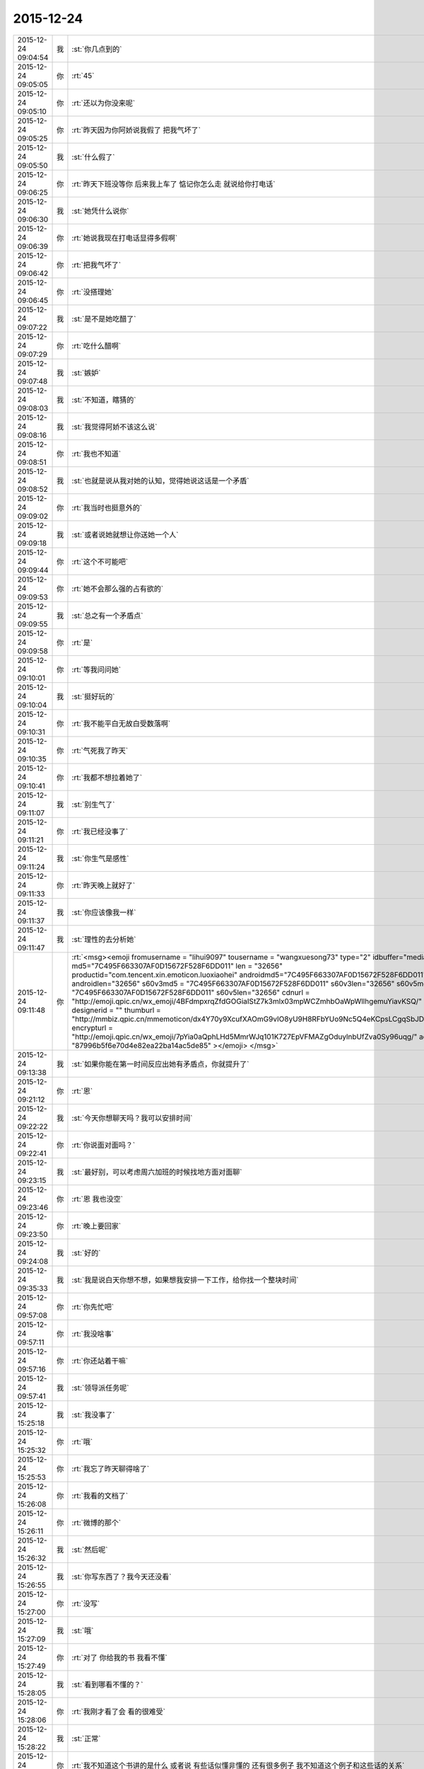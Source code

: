 2015-12-24
-------------

.. csv-table::
   :widths: 25, 1, 60

   2015-12-24 09:04:54,我,:st:`你几点到的`
   2015-12-24 09:05:05,你,:rt:`45`
   2015-12-24 09:05:10,你,:rt:`还以为你没来呢`
   2015-12-24 09:05:25,你,:rt:`昨天因为你阿娇说我假了 把我气坏了`
   2015-12-24 09:05:50,我,:st:`什么假了`
   2015-12-24 09:06:25,你,:rt:`昨天下班没等你 后来我上车了 惦记你怎么走 就说给你打电话`
   2015-12-24 09:06:30,我,:st:`她凭什么说你`
   2015-12-24 09:06:39,你,:rt:`她说我现在打电话显得多假啊`
   2015-12-24 09:06:42,你,:rt:`把我气坏了`
   2015-12-24 09:06:45,你,:rt:`没搭理她`
   2015-12-24 09:07:22,我,:st:`是不是她吃醋了`
   2015-12-24 09:07:29,你,:rt:`吃什么醋啊`
   2015-12-24 09:07:48,我,:st:`嫉妒`
   2015-12-24 09:08:03,我,:st:`不知道，瞎猜的`
   2015-12-24 09:08:16,我,:st:`我觉得阿娇不该这么说`
   2015-12-24 09:08:51,你,:rt:`我也不知道`
   2015-12-24 09:08:52,我,:st:`也就是说从我对她的认知，觉得她说这话是一个矛盾`
   2015-12-24 09:09:02,你,:rt:`我当时也挺意外的`
   2015-12-24 09:09:18,我,:st:`或者说她就想让你送她一个人`
   2015-12-24 09:09:44,你,:rt:`这个不可能吧`
   2015-12-24 09:09:53,你,:rt:`她不会那么强的占有欲的`
   2015-12-24 09:09:55,我,:st:`总之有一个矛盾点`
   2015-12-24 09:09:58,你,:rt:`是`
   2015-12-24 09:10:01,你,:rt:`等我问问她`
   2015-12-24 09:10:04,我,:st:`挺好玩的`
   2015-12-24 09:10:31,你,:rt:`我不能平白无故白受数落啊`
   2015-12-24 09:10:35,你,:rt:`气死我了昨天`
   2015-12-24 09:10:41,你,:rt:`我都不想拉着她了`
   2015-12-24 09:11:07,我,:st:`别生气了`
   2015-12-24 09:11:21,你,:rt:`我已经没事了`
   2015-12-24 09:11:24,我,:st:`你生气是感性`
   2015-12-24 09:11:33,你,:rt:`昨天晚上就好了`
   2015-12-24 09:11:37,我,:st:`你应该像我一样`
   2015-12-24 09:11:47,我,:st:`理性的去分析她`
   2015-12-24 09:11:48,你,:rt:`<msg><emoji fromusername = "lihui9097" tousername = "wangxuesong73" type="2" idbuffer="media:0_0" md5="7C495F663307AF0D15672F528F6DD011" len = "32656" productid="com.tencent.xin.emoticon.luoxiaohei" androidmd5="7C495F663307AF0D15672F528F6DD011" androidlen="32656" s60v3md5 = "7C495F663307AF0D15672F528F6DD011" s60v3len="32656" s60v5md5 = "7C495F663307AF0D15672F528F6DD011" s60v5len="32656" cdnurl = "http://emoji.qpic.cn/wx_emoji/4BFdmpxrqZfdGOGiaIStZ7k3mlx03mpWCZmhbOaWpWllhgemuYiavKSQ/" designerid = "" thumburl = "http://mmbiz.qpic.cn/mmemoticon/dx4Y70y9XcufXAOmG9vIO8yU9H8RFbYUo9Nc5Q4eKCpsLCgqSbJDIw/0" encrypturl = "http://emoji.qpic.cn/wx_emoji/7pYia0aQphLHd5MmrWJq101K727EpVFMAZgOduylnbUfZva0Sy96uqg/" aeskey= "87996b5f6e70d4e82ea22ba14ac5de85" ></emoji> </msg>`
   2015-12-24 09:13:38,我,:st:`如果你能在第一时间反应出她有矛盾点，你就提升了`
   2015-12-24 09:21:12,你,:rt:`恩`
   2015-12-24 09:22:22,我,:st:`今天你想聊天吗？我可以安排时间`
   2015-12-24 09:22:41,你,:rt:`你说面对面吗？`
   2015-12-24 09:23:15,我,:st:`最好别，可以考虑周六加班的时候找地方面对面聊`
   2015-12-24 09:23:46,你,:rt:`恩 我也没空`
   2015-12-24 09:23:50,你,:rt:`晚上要回家`
   2015-12-24 09:24:08,我,:st:`好的`
   2015-12-24 09:35:33,我,:st:`我是说白天你想不想，如果想我安排一下工作，给你找一个整块时间`
   2015-12-24 09:57:08,你,:rt:`你先忙吧`
   2015-12-24 09:57:11,你,:rt:`我没啥事`
   2015-12-24 09:57:16,你,:rt:`你还站着干嘛`
   2015-12-24 09:57:41,我,:st:`领导派任务呢`
   2015-12-24 15:25:18,我,:st:`我没事了`
   2015-12-24 15:25:32,你,:rt:`哦`
   2015-12-24 15:25:53,你,:rt:`我忘了昨天聊得啥了`
   2015-12-24 15:26:08,你,:rt:`我看的文档了`
   2015-12-24 15:26:11,你,:rt:`微博的那个`
   2015-12-24 15:26:32,我,:st:`然后呢`
   2015-12-24 15:26:55,我,:st:`你写东西了？我今天还没看`
   2015-12-24 15:27:00,你,:rt:`没写`
   2015-12-24 15:27:09,我,:st:`哦`
   2015-12-24 15:27:49,你,:rt:`对了 你给我的书 我看不懂`
   2015-12-24 15:28:05,我,:st:`看到哪看不懂的？`
   2015-12-24 15:28:06,你,:rt:`我刚才看了会 看的很难受`
   2015-12-24 15:28:22,我,:st:`正常`
   2015-12-24 15:28:58,你,:rt:`我不知道这个书讲的是什么 或者说 有些话似懂非懂的 还有很多例子 我不知道这个例子和这些话的关系`
   2015-12-24 15:29:07,你,:rt:`可能我的认知水平太低了`
   2015-12-24 15:29:08,我,:st:`这个对你的认知来说是有点高，很多东西都非常抽象，有点像马原`
   2015-12-24 15:29:16,你,:rt:`是`
   2015-12-24 15:29:21,我,:st:`你就先看吧`
   2015-12-24 15:29:33,你,:rt:`我先看看吧`
   2015-12-24 15:29:35,我,:st:`我以前也是一样`
   2015-12-24 15:29:42,你,:rt:`跟编写有效用例一样`
   2015-12-24 15:29:48,我,:st:`就先看，脑子有个印象`
   2015-12-24 15:29:58,你,:rt:`那本书我现在还有看不懂的地方呢 不过大部分都看懂了`
   2015-12-24 15:30:01,我,:st:`等某一天明白了再回来看`
   2015-12-24 15:30:06,你,:rt:`是`
   2015-12-24 15:30:13,你,:rt:`大部分时候是这样的`
   2015-12-24 15:30:19,你,:rt:`先有印象`
   2015-12-24 15:30:41,你,:rt:`今天心情不太好`
   2015-12-24 15:30:45,我,:st:`怎么了？`
   2015-12-24 15:30:54,我,:st:`不会又是因为我吧？`
   2015-12-24 15:31:00,你,:rt:`不是啊`
   2015-12-24 15:31:03,你,:rt:`为啥因为你`
   2015-12-24 15:31:07,你,:rt:`你又没惹我`
   2015-12-24 15:31:36,我,:st:`不是我惹你，是我昨天给你打电话了，怕你对象又看你手机`
   2015-12-24 15:31:38,你,:rt:`我周报写点啥啊`
   2015-12-24 15:31:49,你,:rt:`没事啊 我俩没事了`
   2015-12-24 15:32:05,我,:st:`就写根据意见改需求`
   2015-12-24 15:32:13,我,:st:`就说我给你提了好多意见`
   2015-12-24 15:32:14,你,:rt:`好`
   2015-12-24 15:32:19,你,:rt:`晕`
   2015-12-24 15:32:20,你,:rt:`好`
   2015-12-24 15:32:47,你,:rt:`你累吗？`
   2015-12-24 15:33:08,我,:st:`还行吧，就是给刘甲解释起来太费劲了`
   2015-12-24 15:33:24,你,:rt:`恩 刚想问你 刘甲被你说明白了吗？`
   2015-12-24 15:33:47,我,:st:`好一点`
   2015-12-24 15:34:06,你,:rt:`你说他现在跟我当初像吗？`
   2015-12-24 15:34:23,你,:rt:`就是你说我一直纠结细节的那会`
   2015-12-24 15:34:34,我,:st:`还不太一样`
   2015-12-24 15:34:47,你,:rt:`哪不一样`
   2015-12-24 15:34:49,你,:rt:`说说呗`
   2015-12-24 15:34:54,我,:st:`他的主要问题是他已经形成一种习惯了，而且认为自己的是对的`
   2015-12-24 15:35:15,我,:st:`你当时还没有形成习惯`
   2015-12-24 15:35:34,我,:st:`所以我说你的时候，你一般会很快接受`
   2015-12-24 15:35:54,我,:st:`刘甲不是，他的第一反应是解释自己的行为没错`
   2015-12-24 15:35:59,你,:rt:`那他现在说start stop的时候 跟我一直抓细节那会不一样吗？`
   2015-12-24 15:36:11,我,:st:`这个一样`
   2015-12-24 15:36:26,我,:st:`费劲不在这`
   2015-12-24 15:36:28,你,:rt:`你当时说我一直在意细节 我当时不知道你为啥说这句话`
   2015-12-24 15:36:40,你,:rt:`也不知道在意细节是怎么回事`
   2015-12-24 15:37:01,你,:rt:`其实我觉得是一样的`
   2015-12-24 15:37:07,你,:rt:`他为什么觉得自己对呢`
   2015-12-24 15:37:30,我,:st:`就是因为他以前是这么做的，而且做成功了`
   2015-12-24 15:37:43,我,:st:`就是习惯嘛`
   2015-12-24 15:37:54,你,:rt:`他其实没有错啊 只是在意的点不对 而他一直强调的是自己没有错 他所谓的错 是他说start stop 很重要这个点`
   2015-12-24 15:38:10,我,:st:`所以费劲呀`
   2015-12-24 15:38:17,你,:rt:`可能吧`
   2015-12-24 15:38:23,我,:st:`我让他关注的点他不关心`
   2015-12-24 15:38:29,你,:rt:`那为什么转变会这么难呢`
   2015-12-24 15:38:34,我,:st:`他关注的我不关心`
   2015-12-24 15:38:47,我,:st:`你昨天不也在文档里面写了吗`
   2015-12-24 15:39:02,你,:rt:`哦 是一回事`
   2015-12-24 15:39:03,你,:rt:`啊`
   2015-12-24 15:39:09,我,:st:`对`
   2015-12-24 15:39:22,你,:rt:`哦`
   2015-12-24 15:39:23,我,:st:`从高层抽象来说是一回事`
   2015-12-24 15:39:42,我,:st:`只是具体的东西不同而已`
   2015-12-24 15:39:43,你,:rt:`恩 其实就是`
   2015-12-24 15:39:45,你,:rt:`对`
   2015-12-24 15:39:48,我,:st:`简单说就是习惯`
   2015-12-24 15:40:01,我,:st:`你们已经习惯这样了`
   2015-12-24 15:40:10,你,:rt:`是`
   2015-12-24 15:40:14,你,:rt:`我明白了`
   2015-12-24 15:40:15,我,:st:`甚至把习惯当成真理`
   2015-12-24 15:41:33,你,:rt:`那你现在是按照对的方式形式吗？`
   2015-12-24 15:41:41,我,:st:`对他和对你是一样的，就是反反复复的讲，然后必须极有耐心的等待你们的改变`
   2015-12-24 15:41:55,你,:rt:`这件事在男人身上体现的不明显`
   2015-12-24 15:42:04,你,:rt:`哦`
   2015-12-24 15:42:18,我,:st:`你还算比较配合的，刘甲其实从心理上是反抗的`
   2015-12-24 15:42:51,你,:rt:`旭明最开始是吗？`
   2015-12-24 15:43:05,我,:st:`刚开始也是一样`
   2015-12-24 15:43:42,我,:st:`不过可能是因为被我训的，后来很快就听话了，我说什么就是什么，要怎么做就怎么做`
   2015-12-24 15:44:01,我,:st:`所以后来旭明成长的就比较快`
   2015-12-24 15:44:07,我,:st:`刘甲比较傲`
   2015-12-24 15:44:14,你,:rt:`你觉得他真的体会到你的思想了吗`
   2015-12-24 15:44:29,我,:st:`现在他体会到了`
   2015-12-24 15:44:42,我,:st:`比如这次写文档，他就可以教刘甲写`
   2015-12-24 15:44:47,你,:rt:`还是就是在某个点上 总是听话 按照你说的做 你不说的时候就不会`
   2015-12-24 15:44:51,你,:rt:`恩 是`
   2015-12-24 15:44:54,我,:st:`现在问题的管理他做的也比较好`
   2015-12-24 15:44:59,你,:rt:`是`
   2015-12-24 15:45:02,你,:rt:`那就对了`
   2015-12-24 15:45:30,你,:rt:`我觉得刘甲就是你说的那样 不是他这个人的问题 就是他习惯了`
   2015-12-24 15:45:35,我,:st:`现在刘甲其实还有一种反抗心理`
   2015-12-24 15:45:47,我,:st:`对`
   2015-12-24 15:45:53,你,:rt:`这恰好说明 你是真想带他`
   2015-12-24 15:45:59,我,:st:`是呀`
   2015-12-24 15:46:05,你,:rt:`从你昨天晚上说的话 我就听出来了`
   2015-12-24 15:46:10,我,:st:`我不想带就不会这么说了`
   2015-12-24 15:46:19,你,:rt:`是`
   2015-12-24 15:46:25,你,:rt:`可能他体会不到`
   2015-12-24 15:46:26,我,:st:`我直接告诉他该怎么干，不准质疑`
   2015-12-24 15:46:38,我,:st:`他体会得到，就是转变慢`
   2015-12-24 15:46:49,你,:rt:`而且 你昨天注意到了吗 他会一直想自己的东西错在哪`
   2015-12-24 15:46:53,你,:rt:`不听你说的话`
   2015-12-24 15:46:57,我,:st:`你不知道他刚来的时候`
   2015-12-24 15:47:02,你,:rt:`跟我当时差不多`
   2015-12-24 15:47:11,你,:rt:`我看着他 觉得特别好玩`
   2015-12-24 15:47:13,我,:st:`我给他安排过一个任务`
   2015-12-24 15:47:35,你,:rt:`恩`
   2015-12-24 15:47:45,你,:rt:`不过你千万别放弃他啊`
   2015-12-24 15:47:46,我,:st:`结果他按照他自己的想法干，不是按照我当初要求的`
   2015-12-24 15:48:11,我,:st:`我就说了他两句，他就反驳我，说他自己没错`
   2015-12-24 15:48:53,我,:st:`我一下就火了，就和那天发火一下，我当时就说了，刘甲这活你别干了，你也别在我这个组里了`
   2015-12-24 15:49:04,你,:rt:`啊？？？？？`
   2015-12-24 15:49:06,你,:rt:`真的啊`
   2015-12-24 15:49:13,我,:st:`当时还是洪越和稀泥`
   2015-12-24 15:49:18,我,:st:`对呀`
   2015-12-24 15:49:25,你,:rt:`什么时候得事啊`
   2015-12-24 15:49:27,我,:st:`你可以问问尹志军他们`
   2015-12-24 15:49:28,你,:rt:`我都不知道`
   2015-12-24 15:49:31,你,:rt:`我不问`
   2015-12-24 15:49:33,你,:rt:`不想问`
   2015-12-24 15:49:41,我,:st:`你面试之前一个月的事情`
   2015-12-24 15:50:05,你,:rt:`我觉得你可以从先训练他写文档`
   2015-12-24 15:50:16,你,:rt:`让他体会下汇报是怎么回事`
   2015-12-24 15:50:29,你,:rt:`就是站在领导的角度想问题`
   2015-12-24 15:50:44,你,:rt:`当然 你肯定有自己的方式`
   2015-12-24 15:50:47,我,:st:`我暂时不想了`
   2015-12-24 15:50:53,你,:rt:`我就是不想让你放弃他`
   2015-12-24 15:50:57,我,:st:`这个要求其实比做设计更难`
   2015-12-24 15:50:59,你,:rt:`因为我觉得甲哥很好`
   2015-12-24 15:51:05,我,:st:`我暂时还不会`
   2015-12-24 15:51:22,你,:rt:`这个要求是不是很过分啊`
   2015-12-24 15:51:39,我,:st:`不过以后我时间越来越少，不真不敢保证`
   2015-12-24 15:51:45,你,:rt:`甲哥以前在他们单位 就很优秀 可能他一直就是按照自己的方式干活`
   2015-12-24 15:51:54,我,:st:`我得保证高优先级的`
   2015-12-24 15:51:57,你,:rt:`那就看他自己的造化了`
   2015-12-24 15:51:58,你,:rt:`是`
   2015-12-24 15:52:00,我,:st:`是`
   2015-12-24 15:52:19,你,:rt:`有时间就拨拨他吧`
   2015-12-24 15:52:28,你,:rt:`看着你俩我好难过`
   2015-12-24 15:52:52,我,:st:`啊，为啥`
   2015-12-24 15:52:58,你,:rt:`我看着你为了他费死心了 他不理解`
   2015-12-24 15:53:08,你,:rt:`他还觉得自己挺委屈`
   2015-12-24 15:53:40,我,:st:`对呀`
   2015-12-24 15:53:52,我,:st:`其实你有时候也一样不理解我`
   2015-12-24 15:53:55,你,:rt:`你知道 你昨天给我们讲的时候 估计他一直想 我觉得我做的很好啊 我想了这么多东西 你想的跟我想的差不多 还一直说我`
   2015-12-24 15:54:06,你,:rt:`比如 什么时候啊`
   2015-12-24 15:54:09,我,:st:`对`
   2015-12-24 15:54:16,我,:st:`那天在你家`
   2015-12-24 15:55:15,你,:rt:`那天你跟我说的话 我都记着呢`
   2015-12-24 15:55:46,你,:rt:`不过你当时的做法 我觉得对于我这个认知程度来说 跟你矫正我任职资格PPT 是一样的`
   2015-12-24 15:55:51,我,:st:`是，只是你到现在也没有完全理解我`
   2015-12-24 15:55:55,你,:rt:`超过我接受的范围了`
   2015-12-24 15:56:02,你,:rt:`是`
   2015-12-24 15:56:08,我,:st:`所以现在我也不着急，就是等`
   2015-12-24 15:56:11,你,:rt:`其实我心里一直有个问题`
   2015-12-24 15:56:15,你,:rt:`你只能等`
   2015-12-24 15:56:26,我,:st:`什么问题？能告诉我吗？`
   2015-12-24 15:57:01,你,:rt:`这个问题若隐若现的 我有的时候 会提出来 有的时候就提不出来`
   2015-12-24 15:57:06,你,:rt:`但是我知道`
   2015-12-24 15:57:27,我,:st:`什么方面的？涉及到什么东西？`
   2015-12-24 15:58:28,你,:rt:`咱们还是类比来说`
   2015-12-24 15:58:45,我,:st:`好`
   2015-12-24 15:59:00,你,:rt:`比如刘甲现在不会转变思维 站在领导的角度想问题 所以跟你汇报工作经常答非所问`
   2015-12-24 15:59:29,你,:rt:`那我也是 我自己转变不过来 觉得出轨这件事遗传`
   2015-12-24 15:59:47,我,:st:`嗯`
   2015-12-24 16:00:23,你,:rt:`然后 你一直跟他说 要站在领导的角度想问题 这样才能有什么什么好处 比如节省领导的时间  降低沟通成本啥的`
   2015-12-24 16:00:49,你,:rt:`刘甲心理会怎么想呢、`
   2015-12-24 16:01:07,我,:st:`你说呢`
   2015-12-24 16:01:13,你,:rt:`他想 怎么是站在领导的角度想问题啊  他真的没体会过 就一直琢磨`
   2015-12-24 16:01:22,你,:rt:`怎样才能站在领导的角度想问题`
   2015-12-24 16:01:58,你,:rt:`到我这 我就想 你一直跟我说 这个不遗传 科学的 社会的`
   2015-12-24 16:02:31,你,:rt:`我也知道了 这个不遗传 就跟甲哥知道要站在领导角度想问题一样 他知道应该是这样 我也知道应该是这样`
   2015-12-24 16:02:51,我,:st:`嗯`
   2015-12-24 16:03:07,你,:rt:`但是  我俩的共同点是：一 不知道那是什么样 二 不知道怎么做才是那个样`
   2015-12-24 16:03:49,你,:rt:`或者说 不应该是问别人怎么做 应该自己悟出来`
   2015-12-24 16:04:01,你,:rt:`那之所以没有悟出来的原因是什么`
   2015-12-24 16:04:07,我,:st:`你说的没错`
   2015-12-24 16:04:15,你,:rt:`这个我跟甲哥可能不同`
   2015-12-24 16:04:21,我,:st:`其实还有一个点`
   2015-12-24 16:04:40,你,:rt:`他是自己不想悟 拒绝悟 我不是`
   2015-12-24 16:04:42,我,:st:`是该怎么去悟`
   2015-12-24 16:05:04,你,:rt:`这个悟的过程 是自己的 应该是教不出来的`
   2015-12-24 16:05:38,你,:rt:`你知道 编写有效用例有句话 说你的用例不是我的用例 跟你的道不是我的道好像啊 是不是`
   2015-12-24 16:06:24,你,:rt:`而且 这个东西（所谓的道吧）越简单 是可以教的`
   2015-12-24 16:06:38,你,:rt:`可是到了思维的层面 我觉得是教不了的`
   2015-12-24 16:06:58,我,:st:`是`
   2015-12-24 16:07:43,你,:rt:`就像 我做需求思维的变化 其实也是自己悟道的过程 你的指导大部分时间都被我屏蔽了 我现在回想的时候 为什么会恍然 是因为你当时把聊天记录留下来了`
   2015-12-24 16:08:10,你,:rt:`如果我们把昨天讲课也录下来 我想甲哥明白的那会 回看的话 表现跟我是一样的`
   2015-12-24 16:09:01,我,:st:`你说的没错`
   2015-12-24 16:09:09,我,:st:`但是你忽视了一点`
   2015-12-24 16:09:14,你,:rt:`或者 你的认知比我高 你想想 我该怎么做 怎么悟道 我现在在这点上很苦恼 有点焦虑`
   2015-12-24 16:09:41,我,:st:`就是需求这个过程中你一直是在实践`
   2015-12-24 16:10:28,我,:st:`你是在实践之后才悟出来的`
   2015-12-24 16:10:35,你,:rt:`是`
   2015-12-24 16:11:06,我,:st:`所以想悟道，实践和思考缺一不可`
   2015-12-24 16:11:27,你,:rt:`是`
   2015-12-24 16:11:45,你,:rt:`可能我还是害怕`
   2015-12-24 16:12:45,我,:st:`是`
   2015-12-24 16:12:50,我,:st:`所以不着急`
   2015-12-24 16:13:00,你,:rt:`这个好难啊`
   2015-12-24 16:13:05,你,:rt:`你是怎么做到的`
   2015-12-24 16:14:10,我,:st:`自己模拟`
   2015-12-24 16:14:32,你,:rt:`怎么模拟 模拟一个那样的世界？`
   2015-12-24 16:14:42,我,:st:`是`
   2015-12-24 16:14:50,我,:st:`就是自己想`
   2015-12-24 16:14:58,你,:rt:`是不是挺好玩的`
   2015-12-24 16:15:03,我,:st:`不是`
   2015-12-24 16:16:55,你,:rt:`对了 我想以后请你喝次酒啊  我欠你的 有机会一定补上`
   2015-12-24 16:17:08,我,:st:`好的`
   2015-12-24 16:17:25,你,:rt:`有很多道都是顿悟的`
   2015-12-24 16:17:31,我,:st:`我爱人的电话，稍等`
   2015-12-24 16:20:42,我,:st:`道肯定是顿悟的`
   2015-12-24 16:21:03,我,:st:`但是在这之前还是需要实践的`
   2015-12-24 16:21:27,你,:rt:`是`
   2015-12-24 16:22:04,我,:st:`其实实践就是积累经验，就是量`
   2015-12-24 16:22:12,你,:rt:`恩`
   2015-12-24 16:22:15,我,:st:`悟道就是质变`
   2015-12-24 16:22:20,你,:rt:`是`
   2015-12-24 16:22:46,我,:st:`你以前的想法是当量够了质变就自然发生了`
   2015-12-24 16:22:55,我,:st:`我告诉你这个想法不一定对`
   2015-12-24 16:23:11,我,:st:`其实如果方法对了，量不一定需要很多`
   2015-12-24 16:23:23,我,:st:`你最近对需求的理解其实就是这样`
   2015-12-24 16:23:24,你,:rt:`恩`
   2015-12-24 16:23:31,你,:rt:`这个是`
   2015-12-24 16:23:41,你,:rt:`这个我信`
   2015-12-24 16:23:45,我,:st:`你对需求的理解已经赶上好几年工作经验了`
   2015-12-24 16:24:10,你,:rt:`而且 你以前说的 带我的两种方法 很明显是按照第二种做的 而且我觉得咱们做到了`
   2015-12-24 16:24:13,你,:rt:`是不是`
   2015-12-24 16:24:25,我,:st:`是`
   2015-12-24 16:24:36,我,:st:`那么你现在之所以做不到是因为需求对你来说是安全的，其他不是`
   2015-12-24 16:24:52,你,:rt:`是`
   2015-12-24 16:24:55,我,:st:`所以我提出来一个安全屋的想法也是基于这个考虑的`
   2015-12-24 16:25:00,你,:rt:`而且 这个尤其不是`
   2015-12-24 16:25:27,我,:st:`如果你能感到安全，你就可以用心实践，那么应该很快就可以悟道`
   2015-12-24 16:26:04,我,:st:`其实在需求中也存在不安全的情况`
   2015-12-24 16:26:21,你,:rt:`等会`
   2015-12-24 16:43:48,你,:rt:`范树磊老是叫我去他们屋`
   2015-12-24 16:43:51,你,:rt:`我不想去`
   2015-12-24 16:44:20,我,:st:`去他那干什么`
   2015-12-24 16:45:07,你,:rt:`他就说我这不是写二组的需求的嘛 非得要我去他们屋 工位搬过去`
   2015-12-24 16:45:26,我,:st:`才不是呢，你是需求组的`
   2015-12-24 16:45:30,我,:st:`怎么可能呢`
   2015-12-24 16:45:41,我,:st:`他应该是逗你的，你让他找领导`
   2015-12-24 16:46:10,你,:rt:`他刚才说杨总去他们屋 他们屋等腾出一个位置来 非得让我过去`
   2015-12-24 16:46:22,你,:rt:`当然他是征求我的意见`
   2015-12-24 16:46:29,你,:rt:`杨总不会真把我安排过去吧`
   2015-12-24 16:46:31,我,:st:`那个是给新员工的`
   2015-12-24 16:46:42,我,:st:`才不会呢，那需求组怎么办`
   2015-12-24 16:46:50,我,:st:`要去也是整组去`
   2015-12-24 16:46:58,你,:rt:`我不知道啊 好吧`
   2015-12-24 16:47:03,我,:st:`他也得考虑洪越的想法`
   2015-12-24 16:47:13,你,:rt:`是`
   2015-12-24 16:47:24,你,:rt:`我不去`
   2015-12-24 16:47:49,你,:rt:`我要是去了 就看不见你了`
   2015-12-24 16:48:17,我,:st:`对呀，再说你也得写我们组的`
   2015-12-24 16:48:26,你,:rt:`是啊`
   2015-12-24 16:48:30,我,:st:`你们的分工不是按照组来的`
   2015-12-24 16:48:36,你,:rt:`他跟我说过好多次了`
   2015-12-24 16:49:04,我,:st:`下次这么说你就让他来找我，反正现在还是我负责你`
   2015-12-24 16:49:21,你,:rt:`他就是说说`
   2015-12-24 16:49:25,你,:rt:`没事的`
   2015-12-24 16:49:27,你,:rt:`我不想去`
   2015-12-24 16:49:46,你,:rt:`他脑袋挺大 脑子挺小的 别理他`
   2015-12-24 16:49:54,我,:st:`好的，刚才的话题还没说完呢`
   2015-12-24 16:50:02,我,:st:`我接着说`
   2015-12-24 16:50:11,你,:rt:`恩 好`
   2015-12-24 16:51:12,我,:st:`你和洪越关系不好的时候，其实就是你心理上缺乏安全感，后来你开始忽略洪越的时候，就是你心理上已经对洪越有优势，就是不怕他了，有安全感了。`
   2015-12-24 16:51:29,我,:st:`其实在这个过程中我不自觉的执行了安全屋的原则，就是尽可能不让洪越和你直接接触，把你和他进行隔离，你做的东西我都先过一遍，保证不出大错。`
   2015-12-24 16:51:40,你,:rt:`是`
   2015-12-24 16:51:42,你,:rt:`对`
   2015-12-24 16:51:44,我,:st:`在你的能力有了提高以后，我才逐渐的让你去自己去锻炼，去直接面对他们，我只是在后面护着你，到现在你基本上已经可以独立了。`
   2015-12-24 16:51:55,你,:rt:`是`
   2015-12-24 16:52:01,你,:rt:`是一样的`
   2015-12-24 16:52:04,你,:rt:`是这样的`
   2015-12-24 16:52:08,我,:st:`对`
   2015-12-24 16:52:21,我,:st:`方法应该是通用的`
   2015-12-24 16:52:37,你,:rt:`对`
   2015-12-24 16:52:42,我,:st:`或者说方法论是普适的`
   2015-12-24 16:52:51,你,:rt:`至少那时候 我知道你在 所以不会很害怕`
   2015-12-24 16:53:10,我,:st:`现在你明白我和你说的这些东西都不是信口开河`
   2015-12-24 16:53:21,我,:st:`其实大部分都是深思熟虑过的`
   2015-12-24 16:53:50,你,:rt:`当然`
   2015-12-24 16:53:55,你,:rt:`这个我信`
   2015-12-24 16:54:38,你,:rt:`我很信啊`
   2015-12-24 16:55:38,我,:st:`是，我知道`
   2015-12-24 16:56:01,你,:rt:`我还是过不了自己心里那关`
   2015-12-24 16:56:18,我,:st:`没事，不着急，慢慢来`
   2015-12-24 16:56:23,我,:st:`说点别的`
   2015-12-24 16:56:28,你,:rt:`好`
   2015-12-24 16:56:42,我,:st:`你看我昨天因为你在，我把设计过程讲的非常细，总共大概用了3个多小时`
   2015-12-24 16:56:55,你,:rt:`是`
   2015-12-24 16:57:03,你,:rt:`然后呢`
   2015-12-24 16:57:08,我,:st:`如果这3个小时拆成3个1小时你就不一定能明白了`
   2015-12-24 16:57:25,我,:st:`或者说要回去自己再消化吸收`
   2015-12-24 16:57:54,我,:st:`那天你让我教你设计，我说没问题，就是需要整块时间，就是这个原因`
   2015-12-24 16:58:02,你,:rt:`哦`
   2015-12-24 16:58:07,你,:rt:`是`
   2015-12-24 16:58:30,我,:st:`还有就是我写文档的原因也差不多`
   2015-12-24 16:58:48,我,:st:`就是像聊天这种碎片化的交流，效率比较低`
   2015-12-24 16:58:49,你,:rt:`你接着写吧，我喜欢看`
   2015-12-24 16:58:54,你,:rt:`是`
   2015-12-24 16:59:03,我,:st:`好，我肯定会写的`
   2015-12-24 16:59:08,你,:rt:`现在好很多了，以前才低呢`
   2015-12-24 16:59:17,我,:st:`我还有一个请求呢`
   2015-12-24 16:59:21,你,:rt:`也不知道什么促使你坚持下去的`
   2015-12-24 16:59:27,你,:rt:`说吧`
   2015-12-24 16:59:45,我,:st:`等我把那个文档写完，你帮我整理一下，形成一个比较正式的文档`
   2015-12-24 16:59:53,你,:rt:`好，没问题`
   2015-12-24 17:00:07,你,:rt:`我帮你弄`
   2015-12-24 17:00:08,我,:st:`我坚持的原因就是你呀`
   2015-12-24 17:00:12,你,:rt:`哈哈`
   2015-12-24 17:00:18,你,:rt:`就喜欢听你这么说`
   2015-12-24 17:00:28,我,:st:`肯定是这样的`
   2015-12-24 17:00:37,我,:st:`要不前几天为什么没有心情写了`
   2015-12-24 17:00:57,你,:rt:`没事，我那天记得下午才告诉你的吗？`
   2015-12-24 17:01:07,我,:st:`是`
   2015-12-24 17:01:11,你,:rt:`其实我最开始不想告诉你的，后来没憋住`
   2015-12-24 17:01:47,我,:st:`以后这些事情你最好还是告诉我`
   2015-12-24 17:02:12,我,:st:`因为这些可以作为我做出判断的依据`
   2015-12-24 17:02:17,你,:rt:`我觉得没啥事就没告诉你`
   2015-12-24 17:02:23,你,:rt:`恩，没事`
   2015-12-24 17:02:37,我,:st:`其实我可以从这里面看出很多信息`
   2015-12-24 17:10:59,你,:rt:`恩，好的`
   2015-12-24 17:11:37,你,:rt:`跟你聊会天，心情好多了`
   2015-12-24 17:12:18,我,:st:`今天为什么心情不好`
   2015-12-24 17:12:45,你,:rt:`不知道，可能因为太无聊了`
   2015-12-24 17:13:19,我,:st:`以后别这样了`
   2015-12-24 17:13:28,我,:st:`无聊就找我`
   2015-12-24 17:13:51,我,:st:`你这样弄的心情不好`
   2015-12-24 17:14:16,我,:st:`真不值`
   2015-12-24 17:15:02,你,:rt:`心情本来就不值钱`
   2015-12-24 17:16:06,我,:st:`才不是呢`
   2015-12-24 17:16:17,我,:st:`心情最重要`
   2015-12-24 17:16:27,我,:st:`快乐最重要`
   2015-12-24 17:16:45,你,:rt:`<msg><emoji fromusername = "lihui9097" tousername = "wangxuesong73" type="2" idbuffer="media:0_0" md5="7dff17756c4fa6f6f9fadf54cb30f029" len = "13234" productid="com.tencent.xin.emoticon.luoxiaohei" androidmd5="7dff17756c4fa6f6f9fadf54cb30f029" androidlen="13234" s60v3md5 = "7dff17756c4fa6f6f9fadf54cb30f029" s60v3len="13234" s60v5md5 = "7dff17756c4fa6f6f9fadf54cb30f029" s60v5len="13234" cdnurl = "http://emoji.qpic.cn/wx_emoji/X08fEoHMVKMo2JU36GFHmcqgFicjyzpiariayk27k2OtMgRNGKyZqh3mQ/" designerid = "" thumburl = "http://mmbiz.qpic.cn/mmemoticon/dx4Y70y9XcufXAOmG9vIOyaAH3sde3hAwNHWboPENO3CeCBvPX2yXQ/0" encrypturl = "" aeskey= "" ></emoji> <gameext type="0" content="0" ></gameext></msg>`
   2015-12-24 17:17:30,我,:st:`<msg><emoji md5="61456a41cbe949b037bde7ea6e4ba937" type="2" len = "72697" cdnurl="(null)" productid="com.tencent.xin.emoticon.luoxiaohei"></emoji><gameext type="0" content="0" ></gameext></msg>`
   2015-12-24 17:18:42,你,:rt:`我是不是笑的声音很大`
   2015-12-24 17:19:05,我,:st:`还行`
   2015-12-24 17:19:24,你,:rt:`哈哈`
   2015-12-24 17:19:34,你,:rt:`平安夜快乐啊`
   2015-12-24 17:20:05,我,:st:`<msg><emoji md5="e1de517b2650c8c4a4fee35423a97b68" type="2" len = "123222" cdnurl="(null)" productid="com.tencent.xin.emoticon.luoxiaohei"></emoji><gameext type="0" content="0" ></gameext></msg>`
   2015-12-24 17:40:04,我,:st:`想起一件事情，你平时不把电源带回家吗？`
   2015-12-24 17:43:43,你,:rt:`不拿`
   2015-12-24 17:44:03,你,:rt:`我在家也不开`
   2015-12-24 17:44:11,我,:st:`好`
   2015-12-24 17:44:42,我,:st:`你最好把电源线接上`
   2015-12-24 17:45:12,你,:rt:`我不开电脑`
   2015-12-24 17:46:11,我,:st:`不是，是你的电源插插座的那头，你现在是把电源直接插在插座上，还应该有一根线，三相插头的`
   2015-12-24 17:46:42,你,:rt:`不知道啊`
   2015-12-24 17:46:48,你,:rt:`还有什么线`
   2015-12-24 17:47:09,我,:st:`你看见我的电源了吗？`
   2015-12-24 17:47:21,你,:rt:`没有，我看看去`
   2015-12-24 17:50:24,你,:rt:`我的没有`
   2015-12-24 17:50:54,你,:rt:`我的是港版的，好像那根线的头用不了`
   2015-12-24 17:50:57,我,:st:`哦，你是不是港版`
   2015-12-24 17:51:02,我,:st:`对了`
   2015-12-24 17:51:15,你,:rt:`是`
   2015-12-24 17:51:31,你,:rt:`我把那根线扔我姐那了`
   2015-12-24 17:51:36,你,:rt:`反正也永不了`
   2015-12-24 17:51:39,我,:st:`是`
   2015-12-24 17:51:41,你,:rt:`用`
   2015-12-24 18:17:00,我,:st:`你几点走`
   2015-12-24 18:17:54,你,:rt:`半点`
   2015-12-24 18:18:05,我,:st:`晚上有活动吗`
   2015-12-24 18:18:23,你,:rt:`没有`
   2015-12-24 18:18:45,你,:rt:`看纪晓岚`
   2015-12-24 18:18:48,我,:st:`哦`
   2015-12-24 18:19:04,你,:rt:`也可能有哈`
   2015-12-24 18:19:06,我,:st:`也不出去吃饭`
   2015-12-24 18:19:15,你,:rt:`可能不出去了，`
   2015-12-24 18:19:32,你,:rt:`今天我婆婆走了，`
   2015-12-24 18:19:42,你,:rt:`过二人世界，`
   2015-12-24 18:19:44,我,:st:`哦`
   2015-12-24 18:19:45,你,:rt:`哈哈`
   2015-12-24 18:19:52,我,:st:`挺好呀`
   2015-12-24 18:20:06,我,:st:`搞个烛光晚餐`
   2015-12-24 18:20:12,你,:rt:`她在也还好，有人做饭`
   2015-12-24 18:20:19,我,:st:`回家等着惊喜吧`
   2015-12-24 18:20:20,你,:rt:`我俩估计吃冷饭`
   2015-12-24 18:20:25,你,:rt:`没有惊喜`
   2015-12-24 18:20:31,我,:st:`不一定吧`
   2015-12-24 18:20:49,我,:st:`有 肯定现在也不告诉你`
   2015-12-24 18:21:25,你,:rt:`<?xml version="1.0"?>
<msg>
	<img aeskey="111c05282a83449fa0d0ce6109c44b9d" encryver="1" cdnthumbaeskey="111c05282a83449fa0d0ce6109c44b9d" cdnthumburl="3046020100043f303d020100020491db2f9002030f44370204fc240d6f0204567bc725041b77616e67787565736f6e6737333434335f313435303935323438340201000201000400" cdnthumblength="3810" cdnthumbheight="120" cdnthumbwidth="90" cdnmidheight="0" cdnmidwidth="0" cdnhdheight="0" cdnhdwidth="0" cdnmidimgurl="3046020100043f303d020100020491db2f9002030f44370204fc240d6f0204567bc725041b77616e67787565736f6e6737333434335f313435303935323438340201000201000400" length="78652" md5="38935f36ba7a5dd59324920f2b480643" />
</msg>`
   2015-12-24 18:21:33,你,:rt:`我生日的照片`
   2015-12-24 18:21:51,你,:rt:`唉，同事太多，朋友圈不敢发`
   2015-12-24 18:22:04,你,:rt:`是不是很美好`
   2015-12-24 18:22:11,我,:st:`是`
   2015-12-24 18:22:13,我,:st:`非常好`
   2015-12-24 18:22:34,你,:rt:`你是不是想你老婆了`
   2015-12-24 18:23:00,我,:st:`是呗，最近太忙，上周也没回去`
   2015-12-24 18:23:06,你,:rt:`恩`
   2015-12-24 18:23:27,你,:rt:`那你这周回家吗`
   2015-12-24 18:24:23,我,:st:`不回了，下周元旦`
   2015-12-24 18:24:28,你,:rt:`是`
   2015-12-24 18:24:31,你,:rt:`好吧`
   2015-12-24 18:24:45,我,:st:`这周加班，正好能和你一起`
   2015-12-24 18:25:26,你,:rt:`恩`
   2015-12-24 18:25:32,你,:rt:`<?xml version="1.0"?>
<msg>
	<img aeskey="cce2842c43194e388a68c6bab6ab9140" encryver="1" cdnthumbaeskey="cce2842c43194e388a68c6bab6ab9140" cdnthumburl="3046020100043f303d020100020491db2f9002030f44370204fc240d6f0204567bc81b041b77616e67787565736f6e6737333435385f313435303935323733300201000201000400" cdnthumblength="3673" cdnthumbheight="120" cdnthumbwidth="90" cdnmidheight="0" cdnmidwidth="0" cdnhdheight="0" cdnhdwidth="0" cdnmidimgurl="3046020100043f303d020100020491db2f9002030f44370204fc240d6f0204567bc81b041b77616e67787565736f6e6737333435385f313435303935323733300201000201000400" length="102985" md5="5fe05b7fdc896db55a1b8b74cba0a056" />
</msg>`
   2015-12-24 18:25:37,你,:rt:`你看和珅`
   2015-12-24 18:25:42,你,:rt:`是不是特别可爱`
   2015-12-24 18:25:54,我,:st:`是`
   2015-12-24 18:25:55,你,:rt:`我要回家了`
   2015-12-24 18:25:59,我,:st:`好的`
   2015-12-24 18:26:10,我,:st:`路上慢点`
   2015-12-24 18:26:19,你,:rt:`好`